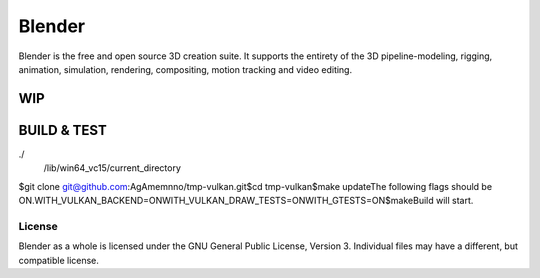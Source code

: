 
.. Keep this document short & concise,
   linking to external resources instead of including content in-line.
   See 'release/text/readme.html' for the end user read-me.


Blender
=======

Blender is the free and open source 3D creation suite.
It supports the entirety of the 3D pipeline-modeling, rigging, animation, simulation, rendering, compositing,
motion tracking and video editing.

.. figure:: https://code.blender.org/wp-content/uploads/2018/12/springrg.jpg
   :scale: 50 %
   :align: center


WIP
-------

BUILD & TEST
-------
./\
   /lib/win64_vc15\
   /current_directory\
\
$git clone git@github.com:AgAmemnno/tmp-vulkan.git\
$cd tmp-vulkan\
$make update\
\
The following flags should be ON.\
WITH_VULKAN_BACKEND=ON\
WITH_VULKAN_DRAW_TESTS=ON\
WITH_GTESTS=ON\
\
$make\
Build will start.



-------
License
-------

Blender as a whole is licensed under the GNU General Public License, Version 3.
Individual files may have a different, but compatible license.



